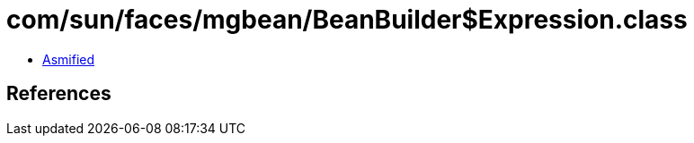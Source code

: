 = com/sun/faces/mgbean/BeanBuilder$Expression.class

 - link:BeanBuilder$Expression-asmified.java[Asmified]

== References

